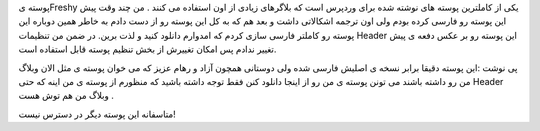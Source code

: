 .. title: پوسته تازه .. date: 2007/11/29 20:30:27

.. raw:: html

   <html>

.. raw:: html

   <body>

.. raw:: html

   <p>

پوسته یFreshy یکی از کاملترین پوسته های نوشته شده برای وردپرس است که
بلاگرهای زیادی از اون استفاده می کنند . من چند وقت پیش این پوسته رو
فارسی کرده بودم ولی اون ترجمه اشکالاتی داشت و بعد هم که به کل این پوسته
رو از دست دادم به خاطر همین دوباره این پوسته رو کاملتر فارسی سازی کردم
که امدوارم دانلود کنید و لذت برین. در ضمن من تنظیمات Header این پوسته رو
بر عکس دفعه ی پیش تغییر ندادم پس امکان تغییرش از بخش تنظیم پوسته قابل
استفاده است.

.. raw:: html

   </p>

.. raw:: html

   <p align="right">

پی نوشت :این پوسته دقیقا برابر نسخه ی اصلیش فارسی شده ولی دوستانی همچون
آزاد و رهام عزیز که می خوان پوسته ی مثل الان وبلاگ من رو داشته باشند می
تونن پوسته ی من رو از اینجا دانلود کنن فقط توجه داشته باشید که منظورم از
پوسته ی من اینه که حتی Header وبلاگ من هم توش هست .

.. raw:: html

   </p>

.. raw:: html

   <p class="important" align="right">

متاسفانه این پوسته دیگر در دسترس نیست‌!

.. raw:: html

   </p>

.. raw:: html

   </body>

.. raw:: html

   </html>
